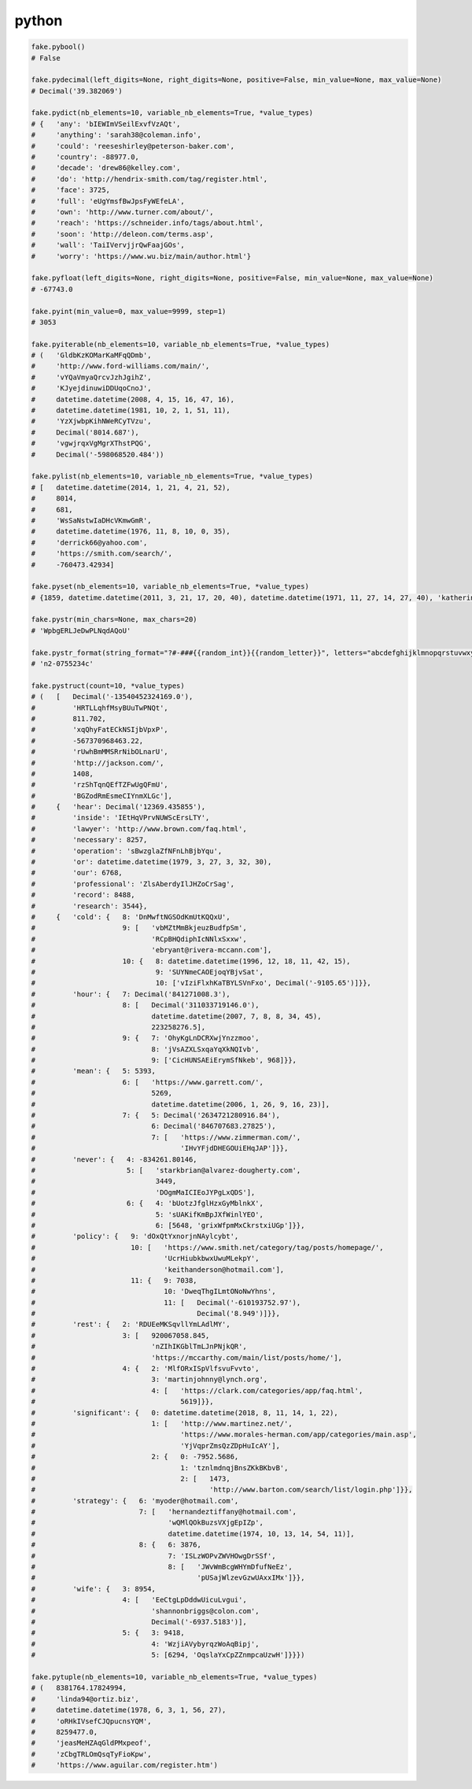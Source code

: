 python
======

.. code-block:: python

    fake.pybool()
    # False

    fake.pydecimal(left_digits=None, right_digits=None, positive=False, min_value=None, max_value=None)
    # Decimal('39.382069')

    fake.pydict(nb_elements=10, variable_nb_elements=True, *value_types)
    # {   'any': 'bIEWImVSeilExvfVzAQt',
    #     'anything': 'sarah38@coleman.info',
    #     'could': 'reeseshirley@peterson-baker.com',
    #     'country': -88977.0,
    #     'decade': 'drew86@kelley.com',
    #     'do': 'http://hendrix-smith.com/tag/register.html',
    #     'face': 3725,
    #     'full': 'eUgYmsfBwJpsFyWEfeLA',
    #     'own': 'http://www.turner.com/about/',
    #     'reach': 'https://schneider.info/tags/about.html',
    #     'soon': 'http://deleon.com/terms.asp',
    #     'wall': 'TaiIVervjjrQwFaajGOs',
    #     'worry': 'https://www.wu.biz/main/author.html'}

    fake.pyfloat(left_digits=None, right_digits=None, positive=False, min_value=None, max_value=None)
    # -67743.0

    fake.pyint(min_value=0, max_value=9999, step=1)
    # 3053

    fake.pyiterable(nb_elements=10, variable_nb_elements=True, *value_types)
    # (   'GldbKzKOMarKaMFqQDmb',
    #     'http://www.ford-williams.com/main/',
    #     'vYQaVmyaQrcvJzhJgihZ',
    #     'KJyejdinuwiDDUqoCnoJ',
    #     datetime.datetime(2008, 4, 15, 16, 47, 16),
    #     datetime.datetime(1981, 10, 2, 1, 51, 11),
    #     'YzXjwbpKihNWeRCyTVzu',
    #     Decimal('8014.687'),
    #     'vgwjrqxVgMgrXThstPQG',
    #     Decimal('-598068520.484'))

    fake.pylist(nb_elements=10, variable_nb_elements=True, *value_types)
    # [   datetime.datetime(2014, 1, 21, 4, 21, 52),
    #     8014,
    #     681,
    #     'WsSaNstwIaDHcVKmwGmR',
    #     datetime.datetime(1976, 11, 8, 10, 0, 35),
    #     'derrick66@yahoo.com',
    #     'https://smith.com/search/',
    #     -760473.42934]

    fake.pyset(nb_elements=10, variable_nb_elements=True, *value_types)
    # {1859, datetime.datetime(2011, 3, 21, 17, 20, 40), datetime.datetime(1971, 11, 27, 14, 27, 40), 'katherinecarter@hotmail.com', 'PkylXftPgKdqkcDzqObK', datetime.datetime(2010, 10, 23, 3, 35, 52), 'https://wright.com/', 4047, 7094, 'npviFeKJukhLXSFpIdxL', -7811233.3}

    fake.pystr(min_chars=None, max_chars=20)
    # 'WpbgERLJeDwPLNqdAQoU'

    fake.pystr_format(string_format="?#-###{{random_int}}{{random_letter}}", letters="abcdefghijklmnopqrstuvwxyzABCDEFGHIJKLMNOPQRSTUVWXYZ")
    # 'n2-0755234c'

    fake.pystruct(count=10, *value_types)
    # (   [   Decimal('-13540452324169.0'),
    #         'HRTLLqhfMsyBUuTwPNQt',
    #         811.702,
    #         'xqQhyFatECkNSIjbVpxP',
    #         -567370968463.22,
    #         'rUwhBmMMSRrNibOLnarU',
    #         'http://jackson.com/',
    #         1408,
    #         'rzShTqnQEfTZFwUgQFmU',
    #         'BGZodRmEsmeCIYnmXLGc'],
    #     {   'hear': Decimal('12369.435855'),
    #         'inside': 'IEtHqVPrvNUWScErsLTY',
    #         'lawyer': 'http://www.brown.com/faq.html',
    #         'necessary': 8257,
    #         'operation': 'sBwzglaZfNFnLhBjbYqu',
    #         'or': datetime.datetime(1979, 3, 27, 3, 32, 30),
    #         'our': 6768,
    #         'professional': 'ZlsAberdyIlJHZoCrSag',
    #         'record': 8488,
    #         'research': 3544},
    #     {   'cold': {   8: 'DnMwftNGSOdKmUtKQQxU',
    #                     9: [   'vbMZtMmBkjeuzBudfpSm',
    #                            'RCpBHQdiphIcNNlxSxxw',
    #                            'ebryant@rivera-mccann.com'],
    #                     10: {   8: datetime.datetime(1996, 12, 18, 11, 42, 15),
    #                             9: 'SUYNmeCAOEjoqYBjvSat',
    #                             10: ['vIziFlxhKaTBYLSVnFxo', Decimal('-9105.65')]}},
    #         'hour': {   7: Decimal('841271008.3'),
    #                     8: [   Decimal('311033719146.0'),
    #                            datetime.datetime(2007, 7, 8, 8, 34, 45),
    #                            223258276.5],
    #                     9: {   7: 'OhyKgLnDCRXwjYnzzmoo',
    #                            8: 'jVsAZXLSxqaYqXkNQIvb',
    #                            9: ['CicHUNSAEiErymSfNkeb', 968]}},
    #         'mean': {   5: 5393,
    #                     6: [   'https://www.garrett.com/',
    #                            5269,
    #                            datetime.datetime(2006, 1, 26, 9, 16, 23)],
    #                     7: {   5: Decimal('2634721280916.84'),
    #                            6: Decimal('846707683.27825'),
    #                            7: [   'https://www.zimmerman.com/',
    #                                   'IHvYFjdDHEGOUiEHqJAP']}},
    #         'never': {   4: -834261.80146,
    #                      5: [   'starkbrian@alvarez-dougherty.com',
    #                             3449,
    #                             'DOgmMaICIEoJYPgLxQDS'],
    #                      6: {   4: 'bUotzJfglHzxGyMblnkX',
    #                             5: 'sUAKifKmBpJXfWinlYEO',
    #                             6: [5648, 'grixWfpmMxCkrstxiUGp']}},
    #         'policy': {   9: 'dOxQtYxnorjnNAylcybt',
    #                       10: [   'https://www.smith.net/category/tag/posts/homepage/',
    #                               'UcrHiubkbwxUwuMLekpY',
    #                               'keithanderson@hotmail.com'],
    #                       11: {   9: 7038,
    #                               10: 'DweqThgILmtONoNwYhns',
    #                               11: [   Decimal('-610193752.97'),
    #                                       Decimal('8.949')]}},
    #         'rest': {   2: 'RDUEeMKSqvllYmLAdlMY',
    #                     3: [   920067058.845,
    #                            'nZIhIKGblTmLJnPNjkQR',
    #                            'https://mccarthy.com/main/list/posts/home/'],
    #                     4: {   2: 'MlfORxISpVlfsvuFvvto',
    #                            3: 'martinjohnny@lynch.org',
    #                            4: [   'https://clark.com/categories/app/faq.html',
    #                                   5619]}},
    #         'significant': {   0: datetime.datetime(2018, 8, 11, 14, 1, 22),
    #                            1: [   'http://www.martinez.net/',
    #                                   'https://www.morales-herman.com/app/categories/main.asp',
    #                                   'YjVqprZmsQzZDpHuIcAY'],
    #                            2: {   0: -7952.5686,
    #                                   1: 'tznlmdnqjBnsZKkBKbvB',
    #                                   2: [   1473,
    #                                          'http://www.barton.com/search/list/login.php']}},
    #         'strategy': {   6: 'myoder@hotmail.com',
    #                         7: [   'hernandeztiffany@hotmail.com',
    #                                'wQMlQOkBuzsVXjgEpIZp',
    #                                datetime.datetime(1974, 10, 13, 14, 54, 11)],
    #                         8: {   6: 3876,
    #                                7: 'ISLzWOPvZWVHOwgDrSSf',
    #                                8: [   'JWvWmBcgWHYmDfufNeEz',
    #                                       'pUSajWlzevGzwUAxxIMx']}},
    #         'wife': {   3: 8954,
    #                     4: [   'EeCtgLpDddwUicuLvgui',
    #                            'shannonbriggs@colon.com',
    #                            Decimal('-6937.5183')],
    #                     5: {   3: 9418,
    #                            4: 'WzjiAVybyrqzWoAqBipj',
    #                            5: [6294, 'OqslaYxCpZZnmpcaUzwH']}}})

    fake.pytuple(nb_elements=10, variable_nb_elements=True, *value_types)
    # (   8381764.17824994,
    #     'linda94@ortiz.biz',
    #     datetime.datetime(1978, 6, 3, 1, 56, 27),
    #     'oRHkIVsefCJQpucnsYQM',
    #     8259477.0,
    #     'jeasMeHZAqGldPMxpeof',
    #     'zCbgTRLOmQsqTyFioKpw',
    #     'https://www.aguilar.com/register.htm')
